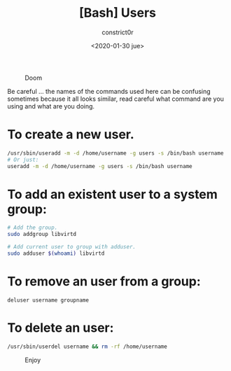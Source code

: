 #+title: [Bash] Users
#+author: constrict0r
#+date: <2020-01-30 jue>

#+CAPTION: Doom
#+NAME:   fig:cooking-with-doom
[[./img/cooking-with-doom.png]]

Be careful ... the names of the commands used here can be confusing sometimes
because it all looks similar, read careful what command are you using and what are
you doing.

* To create a new user.

  #+BEGIN_SRC bash
  /usr/sbin/useradd -m -d /home/username -g users -s /bin/bash username
  # Or just:
  useradd -m -d /home/username -g users -s /bin/bash username
  #+END_SRC

* To add an existent user to a system group:

  #+BEGIN_SRC bash
  # Add the group.
  sudo addgroup libvirtd

  # Add current user to group with adduser.
  sudo adduser $(whoami) libvirtd
  #+END_SRC

* To remove an user from a group:

  #+BEGIN_SRC 
  deluser username groupname
  #+END_SRC

* To delete an user:

  #+BEGIN_SRC bash
  /usr/sbin/userdel username && rm -rf /home/username
  #+END_SRC

#+CAPTION: Enjoy
#+NAME:   fig:Ice Cream
[[./img/ice-cream.png]]
